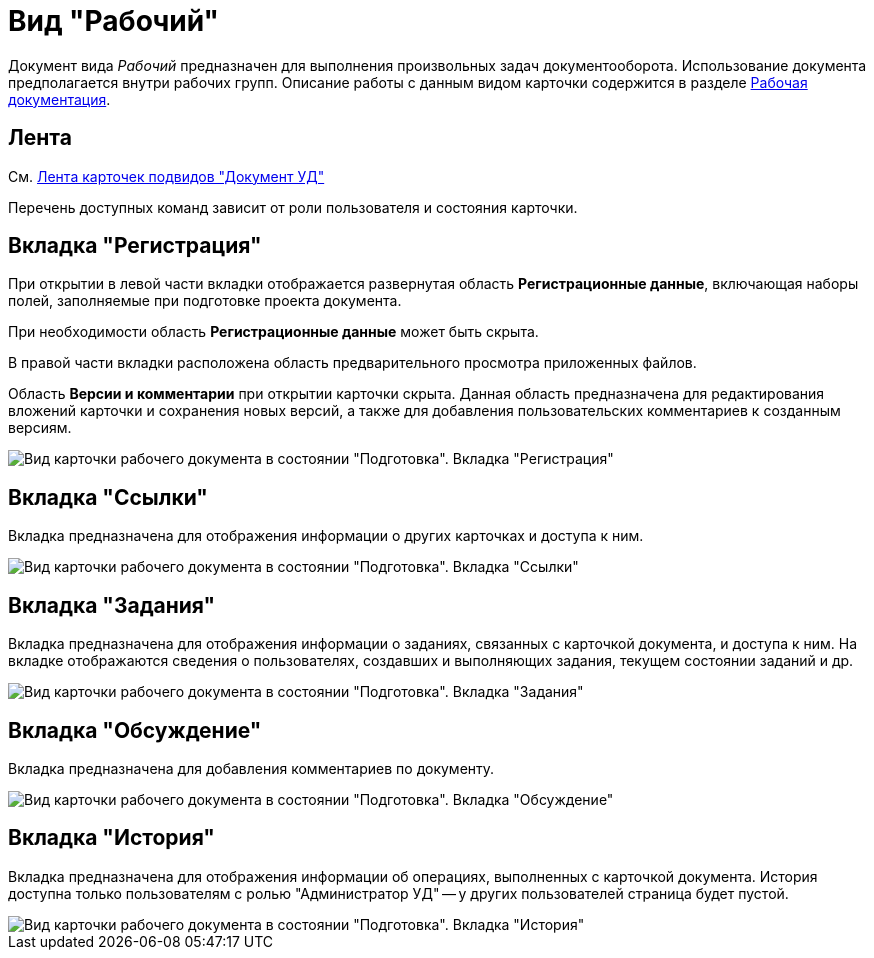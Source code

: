= Вид "Рабочий"

Документ вида _Рабочий_ предназначен для выполнения произвольных задач документооборота. Использование документа предполагается внутри рабочих групп. Описание работы с данным видом карточки содержится в разделе xref:Work_Doc_Work.adoc[Рабочая документация].

== Лента

См. xref:DC_Descr_ribbon.adoc[Лента карточек подвидов "Документ УД"]

Перечень доступных команд зависит от роли пользователя и состояния карточки.

== Вкладка "Регистрация"

При открытии в левой части вкладки отображается развернутая область *Регистрационные данные*, включающая наборы полей, заполняемые при подготовке проекта документа.

При необходимости область *Регистрационные данные* может быть скрыта.

В правой части вкладки расположена область предварительного просмотра приложенных файлов.

Область *Версии и комментарии* при открытии карточки скрыта. Данная область предназначена для редактирования вложений карточки и сохранения новых версий, а также для добавления пользовательских комментариев к созданным версиям.

image::DC_Work_Registration.png[Вид карточки рабочего документа в состоянии "Подготовка". Вкладка "Регистрация"]

== Вкладка "Ссылки"

Вкладка предназначена для отображения информации о других карточках и доступа к ним.

image::DC_Work_Links.png[Вид карточки рабочего документа в состоянии "Подготовка". Вкладка "Ссылки"]

== Вкладка "Задания"

Вкладка предназначена для отображения информации о заданиях, связанных с карточкой документа, и доступа к ним. На вкладке отображаются сведения о пользователях, создавших и выполняющих задания, текущем состоянии заданий и др.

image::DC_Work_Tasks.png[Вид карточки рабочего документа в состоянии "Подготовка". Вкладка "Задания"]

== Вкладка "Обсуждение"

Вкладка предназначена для добавления комментариев по документу.

image::DC_Work_Discussion.png[Вид карточки рабочего документа в состоянии "Подготовка". Вкладка "Обсуждение"]

== Вкладка "История"

Вкладка предназначена для отображения информации об операциях, выполненных с карточкой документа. История доступна только пользователям с ролью "Администратор УД" -- у других пользователей страница будет пустой.

image::DC_Work_History.png[Вид карточки рабочего документа в состоянии "Подготовка". Вкладка "История"]
